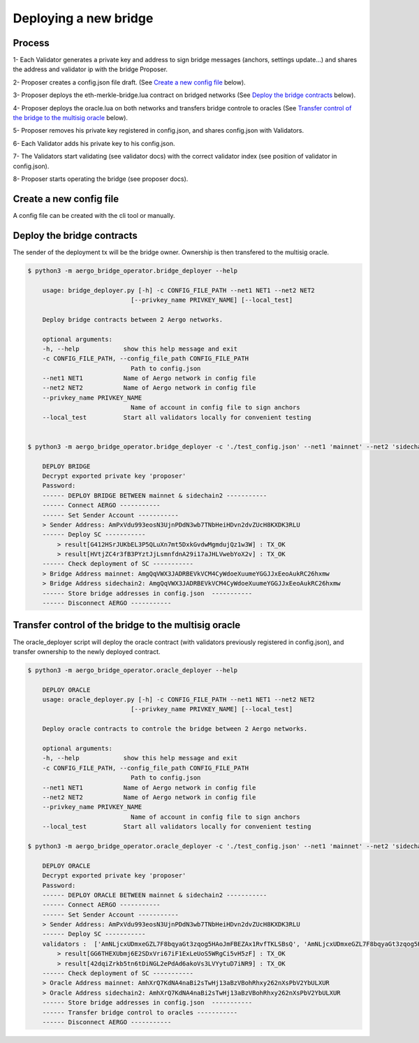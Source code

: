 Deploying a new bridge
======================

Process
-------
1- Each Validator generates a private key and address to sign bridge messages (anchors, settings update...) and shares the address and validator ip with the bridge Proposer.

2- Proposer creates a config.json file draft. (See `Create a new config file`_ below).

3- Proposer deploys the eth-merkle-bridge.lua contract on bridged networks (See `Deploy the bridge contracts`_ below).

4- Proposer deploys the oracle.lua on both networks and transfers bridge controle to oracles (See `Transfer control of the bridge to the multisig oracle`_ below).

5- Proposer removes his private key registered in config.json, and shares config.json with Validators.

6- Each Validator adds his private key to his config.json.

7- The Validators start validating (see validator docs) with the correct validator index (see position of validator in config.json).

8- Proposer starts operating the bridge (see proposer docs).


Create a new config file
------------------------
A config file can be created with the cli tool or manually.

.. image:: images/scratch.png


Deploy the bridge contracts
---------------------------
The sender of the deployment tx will be the bridge owner. Ownership is then transfered to the multisig oracle.

.. code-block:: bash

    $ python3 -m aergo_bridge_operator.bridge_deployer --help

        usage: bridge_deployer.py [-h] -c CONFIG_FILE_PATH --net1 NET1 --net2 NET2
                                [--privkey_name PRIVKEY_NAME] [--local_test]

        Deploy bridge contracts between 2 Aergo networks.

        optional arguments:
        -h, --help            show this help message and exit
        -c CONFIG_FILE_PATH, --config_file_path CONFIG_FILE_PATH
                                Path to config.json
        --net1 NET1           Name of Aergo network in config file
        --net2 NET2           Name of Aergo network in config file
        --privkey_name PRIVKEY_NAME
                                Name of account in config file to sign anchors
        --local_test          Start all validators locally for convenient testing


    $ python3 -m aergo_bridge_operator.bridge_deployer -c './test_config.json' --net1 'mainnet' --net2 'sidechain2' --privkey_name "proposer"

        DEPLOY BRIDGE
        Decrypt exported private key 'proposer'
        Password: 
        ------ DEPLOY BRIDGE BETWEEN mainnet & sidechain2 -----------
        ------ Connect AERGO -----------
        ------ Set Sender Account -----------
        > Sender Address: AmPxVdu993eosN3UjnPDdN3wb7TNbHeiHDvn2dvZUcH8KXDK3RLU
        ------ Deploy SC -----------
            > result[G412HSrJUKbEL3P5QLuXn7mt5DxkGvdwMgmdujQz1w3W] : TX_OK
            > result[HVtjZC4r3fB3PYztJjLsmnfdnA29i17aJHLVwebYoX2v] : TX_OK
        ------ Check deployment of SC -----------
        > Bridge Address mainnet: AmgQqVWX3JADRBEVkVCM4CyWdoeXuumeYGGJJxEeoAukRC26hxmw
        > Bridge Address sidechain2: AmgQqVWX3JADRBEVkVCM4CyWdoeXuumeYGGJJxEeoAukRC26hxmw
        ------ Store bridge addresses in config.json  -----------
        ------ Disconnect AERGO -----------


Transfer control of the bridge to the multisig oracle
-----------------------------------------------------

The oracle_deployer script will deploy the oracle contract (with validators previously registered in config.json),
and transfer ownership to the newly deployed contract.

.. code-block:: bash

    $ python3 -m aergo_bridge_operator.oracle_deployer --help

        DEPLOY ORACLE
        usage: oracle_deployer.py [-h] -c CONFIG_FILE_PATH --net1 NET1 --net2 NET2
                                [--privkey_name PRIVKEY_NAME] [--local_test]

        Deploy oracle contracts to controle the bridge between 2 Aergo networks.

        optional arguments:
        -h, --help            show this help message and exit
        -c CONFIG_FILE_PATH, --config_file_path CONFIG_FILE_PATH
                                Path to config.json
        --net1 NET1           Name of Aergo network in config file
        --net2 NET2           Name of Aergo network in config file
        --privkey_name PRIVKEY_NAME
                                Name of account in config file to sign anchors
        --local_test          Start all validators locally for convenient testing

    $ python3 -m aergo_bridge_operator.oracle_deployer -c './test_config.json' --net1 'mainnet' --net2 'sidechain2' --privkey_name "proposer"

        DEPLOY ORACLE
        Decrypt exported private key 'proposer'
        Password: 
        ------ DEPLOY ORACLE BETWEEN mainnet & sidechain2 -----------
        ------ Connect AERGO -----------
        ------ Set Sender Account -----------
        > Sender Address: AmPxVdu993eosN3UjnPDdN3wb7TNbHeiHDvn2dvZUcH8KXDK3RLU
        ------ Deploy SC -----------
        validators :  ['AmNLjcxUDmxeGZL7F8bqyaGt3zqog5HAoJmFBEZAx1RvfTKLSBsQ', 'AmNLjcxUDmxeGZL7F8bqyaGt3zqog5HAoJmFBEZAx1RvfTKLSBsQ', 'AmNLjcxUDmxeGZL7F8bqyaGt3zqog5HAoJmFBEZAx1RvfTKLSBsQ']
            > result[GG6THEXUbmj6E2SDxVri67iF1ExLeUoS5WRgCi5vH5zF] : TX_OK
            > result[42dqiZrkb5tn6tDiNGL2ePdAd6akoVs3LVYytuD7iNR9] : TX_OK
        ------ Check deployment of SC -----------
        > Oracle Address mainnet: AmhXrQ7KdNA4naBi2sTwHj13aBzVBohRhxy262nXsPbV2YbULXUR
        > Oracle Address sidechain2: AmhXrQ7KdNA4naBi2sTwHj13aBzVBohRhxy262nXsPbV2YbULXUR
        ------ Store bridge addresses in config.json  -----------
        ------ Transfer bridge control to oracles -----------
        ------ Disconnect AERGO -----------
